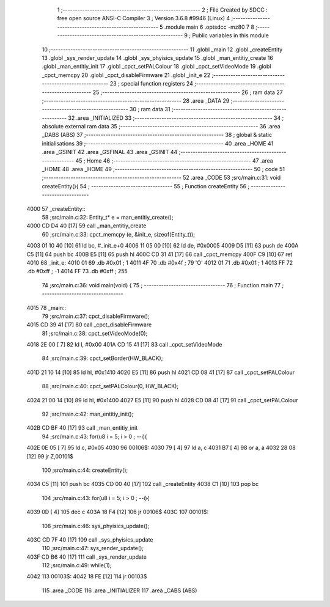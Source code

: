                               1 ;--------------------------------------------------------
                              2 ; File Created by SDCC : free open source ANSI-C Compiler
                              3 ; Version 3.6.8 #9946 (Linux)
                              4 ;--------------------------------------------------------
                              5 	.module main
                              6 	.optsdcc -mz80
                              7 	
                              8 ;--------------------------------------------------------
                              9 ; Public variables in this module
                             10 ;--------------------------------------------------------
                             11 	.globl _main
                             12 	.globl _createEntity
                             13 	.globl _sys_render_update
                             14 	.globl _sys_phyisics_update
                             15 	.globl _man_entitiy_create
                             16 	.globl _man_entitiy_init
                             17 	.globl _cpct_setPALColour
                             18 	.globl _cpct_setVideoMode
                             19 	.globl _cpct_memcpy
                             20 	.globl _cpct_disableFirmware
                             21 	.globl _init_e
                             22 ;--------------------------------------------------------
                             23 ; special function registers
                             24 ;--------------------------------------------------------
                             25 ;--------------------------------------------------------
                             26 ; ram data
                             27 ;--------------------------------------------------------
                             28 	.area _DATA
                             29 ;--------------------------------------------------------
                             30 ; ram data
                             31 ;--------------------------------------------------------
                             32 	.area _INITIALIZED
                             33 ;--------------------------------------------------------
                             34 ; absolute external ram data
                             35 ;--------------------------------------------------------
                             36 	.area _DABS (ABS)
                             37 ;--------------------------------------------------------
                             38 ; global & static initialisations
                             39 ;--------------------------------------------------------
                             40 	.area _HOME
                             41 	.area _GSINIT
                             42 	.area _GSFINAL
                             43 	.area _GSINIT
                             44 ;--------------------------------------------------------
                             45 ; Home
                             46 ;--------------------------------------------------------
                             47 	.area _HOME
                             48 	.area _HOME
                             49 ;--------------------------------------------------------
                             50 ; code
                             51 ;--------------------------------------------------------
                             52 	.area _CODE
                             53 ;src/main.c:31: void createEntity(){
                             54 ;	---------------------------------
                             55 ; Function createEntity
                             56 ; ---------------------------------
   4000                      57 _createEntity::
                             58 ;src/main.c:32: Entity_t* e = man_entitiy_create();
   4000 CD D4 40      [17]   59 	call	_man_entitiy_create
                             60 ;src/main.c:33: cpct_memcpy (e, &init_e, sizeof(Entity_t));
   4003 01 10 40      [10]   61 	ld	bc, #_init_e+0
   4006 11 05 00      [10]   62 	ld	de, #0x0005
   4009 D5            [11]   63 	push	de
   400A C5            [11]   64 	push	bc
   400B E5            [11]   65 	push	hl
   400C CD 31 41      [17]   66 	call	_cpct_memcpy
   400F C9            [10]   67 	ret
   4010                      68 _init_e:
   4010 01                   69 	.db #0x01	; 1
   4011 4F                   70 	.db #0x4f	; 79	'O'
   4012 01                   71 	.db #0x01	; 1
   4013 FF                   72 	.db #0xff	; -1
   4014 FF                   73 	.db #0xff	; 255
                             74 ;src/main.c:36: void main(void) {
                             75 ;	---------------------------------
                             76 ; Function main
                             77 ; ---------------------------------
   4015                      78 _main::
                             79 ;src/main.c:37: cpct_disableFirmware();
   4015 CD 39 41      [17]   80 	call	_cpct_disableFirmware
                             81 ;src/main.c:38: cpct_setVideoMode(0);
   4018 2E 00         [ 7]   82 	ld	l, #0x00
   401A CD 15 41      [17]   83 	call	_cpct_setVideoMode
                             84 ;src/main.c:39: cpct_setBorder(HW_BLACK);
   401D 21 10 14      [10]   85 	ld	hl, #0x1410
   4020 E5            [11]   86 	push	hl
   4021 CD 08 41      [17]   87 	call	_cpct_setPALColour
                             88 ;src/main.c:40: cpct_setPALColour(0, HW_BLACK);
   4024 21 00 14      [10]   89 	ld	hl, #0x1400
   4027 E5            [11]   90 	push	hl
   4028 CD 08 41      [17]   91 	call	_cpct_setPALColour
                             92 ;src/main.c:42: man_entitiy_init();
   402B CD BF 40      [17]   93 	call	_man_entitiy_init
                             94 ;src/main.c:43: for(u8 i = 5; i > 0 ; --i){
   402E 0E 05         [ 7]   95 	ld	c, #0x05
   4030                      96 00106$:
   4030 79            [ 4]   97 	ld	a, c
   4031 B7            [ 4]   98 	or	a, a
   4032 28 08         [12]   99 	jr	Z,00101$
                            100 ;src/main.c:44: createEntity();
   4034 C5            [11]  101 	push	bc
   4035 CD 00 40      [17]  102 	call	_createEntity
   4038 C1            [10]  103 	pop	bc
                            104 ;src/main.c:43: for(u8 i = 5; i > 0 ; --i){
   4039 0D            [ 4]  105 	dec	c
   403A 18 F4         [12]  106 	jr	00106$
   403C                     107 00101$:
                            108 ;src/main.c:46: sys_phyisics_update();
   403C CD 7F 40      [17]  109 	call	_sys_phyisics_update
                            110 ;src/main.c:47: sys_render_update();
   403F CD B6 40      [17]  111 	call	_sys_render_update
                            112 ;src/main.c:49: while(1);
   4042                     113 00103$:
   4042 18 FE         [12]  114 	jr	00103$
                            115 	.area _CODE
                            116 	.area _INITIALIZER
                            117 	.area _CABS (ABS)
